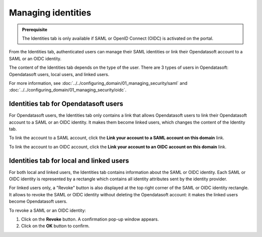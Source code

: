 Managing identities
===================

.. admonition:: Prerequisite
   :class: important

   The Identities tab is only available if SAML or OpenID Connect (OIDC) is activated on the portal.

From the Identities tab, authenticated users can manage their SAML identities or link their Opendatasoft account to a SAML or an OIDC identity.

The content of the Identities tab depends on the type of the user. There are 3 types of users in Opendatasoft: Opendatasoft users, local users, and linked users.

For more information, see :doc:`../../configuring_domain/01_managing_security/saml` and :doc:`../../configuring_domain/01_managing_security/oidc`.

Identities tab for Opendatasoft users
-------------------------------------

.. image:: images/account_identities2.png

For Opendatasoft users, the Identities tab only contains a link that allows Opendatasoft users to link their Opendatasoft account to a SAML or an OIDC identity. It makes them become linked users, which changes the content of the Identity tab.

To link the account to a SAML account, click the **Link your account to a SAML account on this domain** link.

To link the account to an OIDC account, click the **Link your account to an OIDC account on this domain** link.

Identities tab for local and linked users
-----------------------------------------

.. image:: images/account_identities.png

For both local and linked users, the Identities tab contains information about the SAML or OIDC identity. Each SAML or OIDC identity is represented by a rectangle which contains all identity attributes sent by the identity provider.

For linked users only, a "Revoke" button is also displayed at the top right corner of the SAML or OIDC identity rectangle. It allows to revoke the SAML or OIDC identity without deleting the Opendatasoft account: it makes the linked users become Opendatasoft users.

To revoke a SAML or an OIDC identity:

1. Click on the **Revoke** button. A confirmation pop-up window appears.
2. Click on the **OK** button to confirm.
